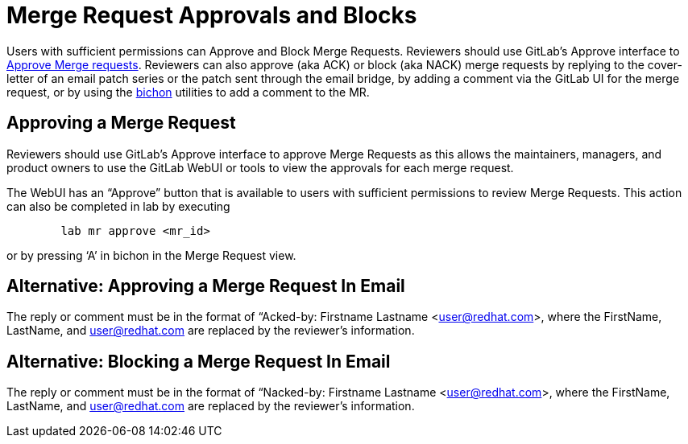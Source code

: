 = Merge Request Approvals and Blocks

Users with sufficient permissions can Approve and Block Merge Requests.  Reviewers should use GitLab’s Approve interface to link:merge_request_approvals_and_blocks.adoc#approving-a-merge-request[Approve Merge requests].  Reviewers can also approve (aka ACK) or block (aka NACK) merge requests by replying to the cover-letter of an email patch series or the patch sent through the email bridge, by adding a comment via the GitLab UI for the merge request, or by using the link:bichon.adoc[bichon] utilities to add a comment to the MR.

== Approving a Merge Request

Reviewers should use GitLab’s Approve interface to approve Merge Requests as this allows the maintainers, managers, and product owners to use the GitLab WebUI or tools to view the approvals for each merge request.

The WebUI has an “Approve” button that is available to users with sufficient permissions to review Merge Requests.  This action can also be completed in lab by executing

----
	lab mr approve <mr_id>
----

or by pressing ‘A’ in bichon in the Merge Request view.

== Alternative: Approving a Merge Request In Email

The reply or comment must be in the format of “Acked-by: Firstname Lastname <user@redhat.com>, where the FirstName, LastName, and user@redhat.com are replaced by the reviewer’s information.

== Alternative: Blocking a Merge Request In Email

The reply or comment must be in the format of “Nacked-by: Firstname Lastname <user@redhat.com>, where the FirstName, LastName, and user@redhat.com are replaced by the reviewer’s information.

